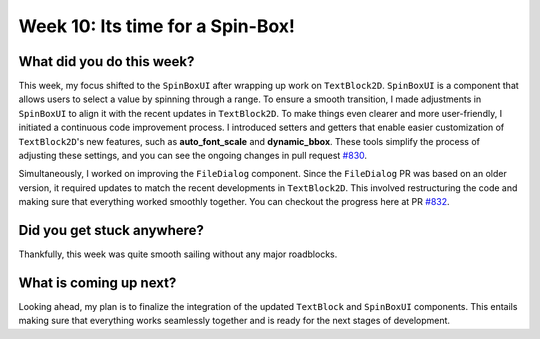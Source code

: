 Week 10: Its time for a Spin-Box!
=================================

.. post:: August 05, 2023
   :author: Praneeth Shetty
   :tags: google
   :category: gsoc

What did you do this week?
--------------------------
This week, my focus shifted to the ``SpinBoxUI`` after wrapping up work on ``TextBlock2D``. ``SpinBoxUI`` is a component that allows users to select a value by spinning through a range. To ensure a smooth transition, I made adjustments in ``SpinBoxUI`` to align it with the recent updates in ``TextBlock2D``. To make things even clearer and more user-friendly, I initiated a continuous code improvement process. I introduced setters and getters that enable easier customization of ``TextBlock2D``'s new features, such as **auto_font_scale** and **dynamic_bbox**. These tools simplify the process of adjusting these settings, and you can see the ongoing changes in pull request `#830 <https://github.com/fury-gl/fury/pull/830>`_.

Simultaneously, I worked on improving the ``FileDialog`` component. Since the ``FileDialog`` PR was based on an older version, it required updates to match the recent developments in ``TextBlock2D``. This involved restructuring the code and making sure that everything worked smoothly together. You can checkout the progress here at PR `#832 <https://github.com/fury-gl/fury/pull/832>`_.

Did you get stuck anywhere?
---------------------------
Thankfully, this week was quite smooth sailing without any major roadblocks.

What is coming up next?
-----------------------
Looking ahead, my plan is to finalize the integration of the updated ``TextBlock`` and ``SpinBoxUI`` components. This entails making sure that everything works seamlessly together and is ready for the next stages of development.
